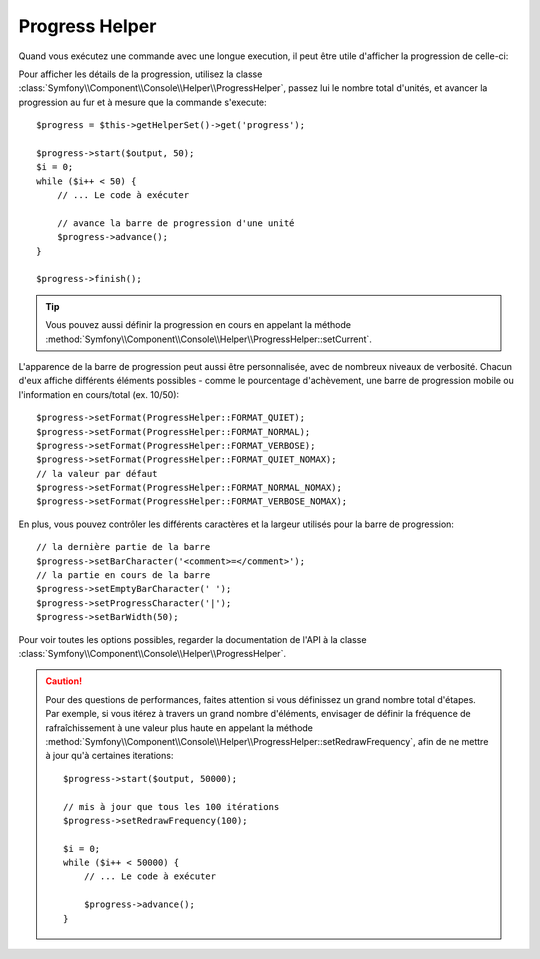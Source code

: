 .. index::
    single: Console Helpers; Progress Helper
    
Progress Helper
===============

.. versionadded:: 2.2
    Le Helper ``progress`` a été ajouté à Symfony 2.2.

.. versionadded:: 2.3
    La méthode ``setCurrent`` a été ajouté à Symfony 2.3.

Quand vous exécutez une commande avec une longue execution, il peut être utile
d'afficher la progression de celle-ci:

.. image:: /images/components/console/progress.png

Pour afficher les détails de la progression, utilisez la classe :class:`Symfony\\Component\\Console\\Helper\\ProgressHelper`,
passez lui le nombre total d'unités, et avancer la progression au fur et à mesure
que la commande s'execute::

    $progress = $this->getHelperSet()->get('progress');

    $progress->start($output, 50);
    $i = 0;
    while ($i++ < 50) {
        // ... Le code à exécuter

        // avance la barre de progression d'une unité
        $progress->advance();
    }

    $progress->finish();

.. tip::


    Vous pouvez aussi définir la progression en cours en appelant la méthode
    :method:`Symfony\\Component\\Console\\Helper\\ProgressHelper::setCurrent`.

L'apparence de la barre de progression peut aussi être personnalisée, avec de nombreux
niveaux de verbosité. Chacun d'eux affiche différents éléments possibles - comme
le pourcentage d'achèvement, une barre de progression mobile ou l'information
en cours/total (ex. 10/50)::

    $progress->setFormat(ProgressHelper::FORMAT_QUIET);
    $progress->setFormat(ProgressHelper::FORMAT_NORMAL);
    $progress->setFormat(ProgressHelper::FORMAT_VERBOSE);
    $progress->setFormat(ProgressHelper::FORMAT_QUIET_NOMAX);
    // la valeur par défaut
    $progress->setFormat(ProgressHelper::FORMAT_NORMAL_NOMAX);
    $progress->setFormat(ProgressHelper::FORMAT_VERBOSE_NOMAX);

En plus, vous pouvez contrôler les différents caractères et la largeur utilisés
pour la barre de progression::

    // la dernière partie de la barre
    $progress->setBarCharacter('<comment>=</comment>');
    // la partie en cours de la barre
    $progress->setEmptyBarCharacter(' ');
    $progress->setProgressCharacter('|');
    $progress->setBarWidth(50);

Pour voir toutes les options possibles, regarder la documentation de l'API à la
classe :class:`Symfony\\Component\\Console\\Helper\\ProgressHelper`.

.. caution::

    Pour des questions de performances, faites attention si vous définissez un
    grand nombre total d'étapes. Par exemple, si vous itérez à travers un grand
    nombre d'éléments, envisager de définir la fréquence de rafraîchissement à
    une valeur plus haute en appelant la méthode :method:`Symfony\\Component\\Console\\Helper\\ProgressHelper::setRedrawFrequency`,
    afin de ne mettre à jour qu'à certaines iterations::

        $progress->start($output, 50000);

        // mis à jour que tous les 100 itérations
        $progress->setRedrawFrequency(100);

        $i = 0;
        while ($i++ < 50000) {
            // ... Le code à exécuter

            $progress->advance();
        }

